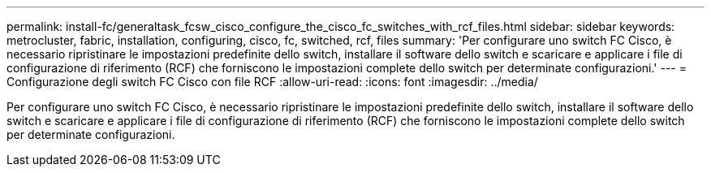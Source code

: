 ---
permalink: install-fc/generaltask_fcsw_cisco_configure_the_cisco_fc_switches_with_rcf_files.html 
sidebar: sidebar 
keywords: metrocluster, fabric, installation, configuring, cisco, fc, switched, rcf, files 
summary: 'Per configurare uno switch FC Cisco, è necessario ripristinare le impostazioni predefinite dello switch, installare il software dello switch e scaricare e applicare i file di configurazione di riferimento (RCF) che forniscono le impostazioni complete dello switch per determinate configurazioni.' 
---
= Configurazione degli switch FC Cisco con file RCF
:allow-uri-read: 
:icons: font
:imagesdir: ../media/


[role="lead"]
Per configurare uno switch FC Cisco, è necessario ripristinare le impostazioni predefinite dello switch, installare il software dello switch e scaricare e applicare i file di configurazione di riferimento (RCF) che forniscono le impostazioni complete dello switch per determinate configurazioni.
